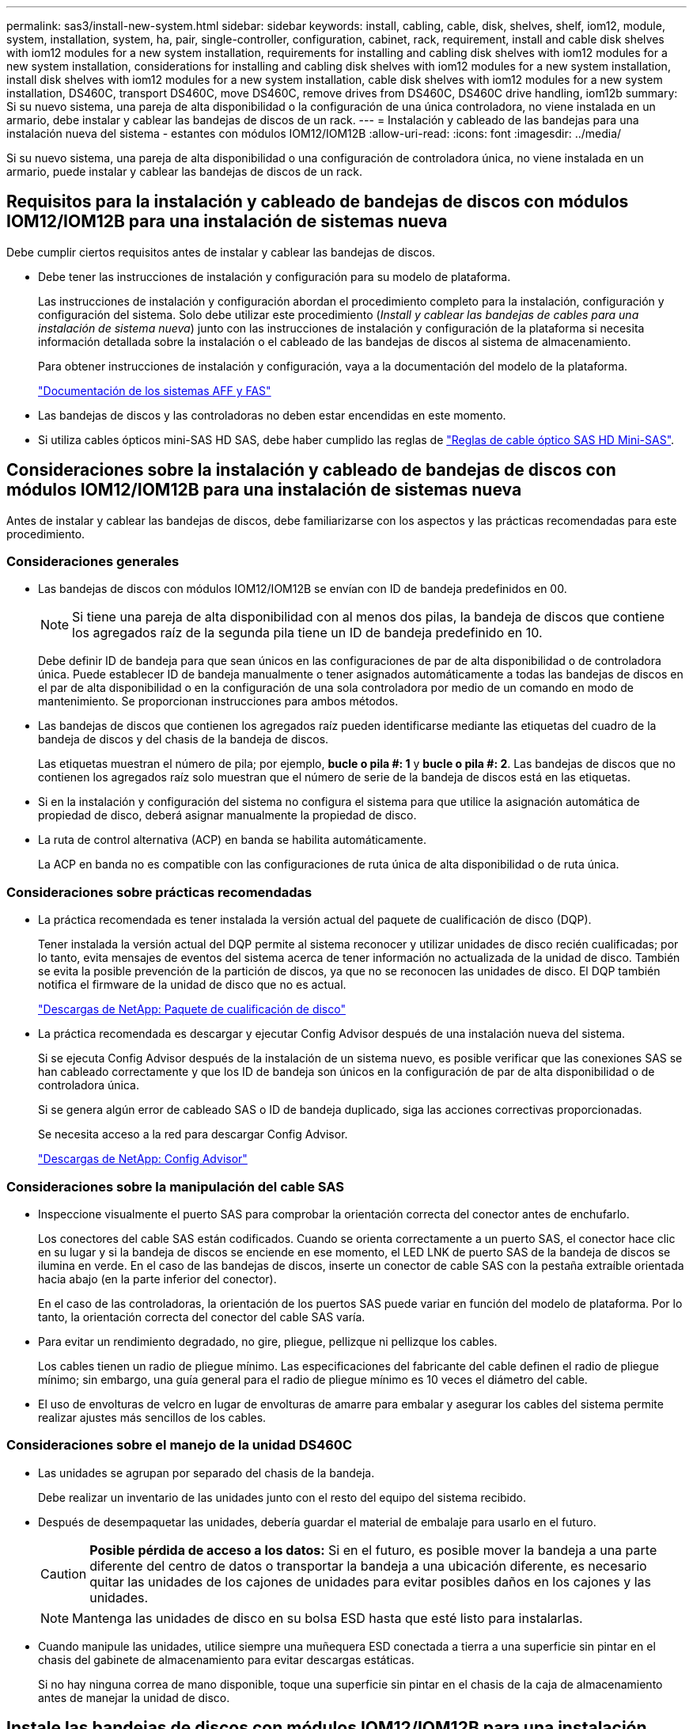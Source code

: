 ---
permalink: sas3/install-new-system.html 
sidebar: sidebar 
keywords: install, cabling, cable, disk, shelves, shelf, iom12, module, system, installation, system, ha, pair, single-controller, configuration, cabinet, rack, requirement, install and cable disk shelves with iom12 modules for a new system installation, requirements for installing and cabling disk shelves with iom12 modules for a new system installation, considerations for installing and cabling disk shelves with iom12 modules for a new system installation, install disk shelves with iom12 modules for a new system installation, cable disk shelves with iom12 modules for a new system installation, DS460C, transport DS460C, move DS460C, remove drives from DS460C, DS460C drive handling, iom12b 
summary: Si su nuevo sistema, una pareja de alta disponibilidad o la configuración de una única controladora, no viene instalada en un armario, debe instalar y cablear las bandejas de discos de un rack. 
---
= Instalación y cableado de las bandejas para una instalación nueva del sistema - estantes con módulos IOM12/IOM12B
:allow-uri-read: 
:icons: font
:imagesdir: ../media/


[role="lead"]
Si su nuevo sistema, una pareja de alta disponibilidad o una configuración de controladora única, no viene instalada en un armario, puede instalar y cablear las bandejas de discos de un rack.



== Requisitos para la instalación y cableado de bandejas de discos con módulos IOM12/IOM12B para una instalación de sistemas nueva

Debe cumplir ciertos requisitos antes de instalar y cablear las bandejas de discos.

* Debe tener las instrucciones de instalación y configuración para su modelo de plataforma.
+
Las instrucciones de instalación y configuración abordan el procedimiento completo para la instalación, configuración y configuración del sistema. Solo debe utilizar este procedimiento (_Install y cablear las bandejas de cables para una instalación de sistema nueva_) junto con las instrucciones de instalación y configuración de la plataforma si necesita información detallada sobre la instalación o el cableado de las bandejas de discos al sistema de almacenamiento.

+
Para obtener instrucciones de instalación y configuración, vaya a la documentación del modelo de la plataforma.

+
link:../index.html["Documentación de los sistemas AFF y FAS"]

* Las bandejas de discos y las controladoras no deben estar encendidas en este momento.
* Si utiliza cables ópticos mini-SAS HD SAS, debe haber cumplido las reglas de link:install-cabling-rules.html#mini-sas-hd-sas-optical-cable-rules["Reglas de cable óptico SAS HD Mini-SAS"].




== Consideraciones sobre la instalación y cableado de bandejas de discos con módulos IOM12/IOM12B para una instalación de sistemas nueva

Antes de instalar y cablear las bandejas de discos, debe familiarizarse con los aspectos y las prácticas recomendadas para este procedimiento.



=== Consideraciones generales

* Las bandejas de discos con módulos IOM12/IOM12B se envían con ID de bandeja predefinidos en 00.
+

NOTE: Si tiene una pareja de alta disponibilidad con al menos dos pilas, la bandeja de discos que contiene los agregados raíz de la segunda pila tiene un ID de bandeja predefinido en 10.

+
Debe definir ID de bandeja para que sean únicos en las configuraciones de par de alta disponibilidad o de controladora única. Puede establecer ID de bandeja manualmente o tener asignados automáticamente a todas las bandejas de discos en el par de alta disponibilidad o en la configuración de una sola controladora por medio de un comando en modo de mantenimiento. Se proporcionan instrucciones para ambos métodos.

* Las bandejas de discos que contienen los agregados raíz pueden identificarse mediante las etiquetas del cuadro de la bandeja de discos y del chasis de la bandeja de discos.
+
Las etiquetas muestran el número de pila; por ejemplo, *bucle o pila #: 1* y *bucle o pila #: 2*. Las bandejas de discos que no contienen los agregados raíz solo muestran que el número de serie de la bandeja de discos está en las etiquetas.

* Si en la instalación y configuración del sistema no configura el sistema para que utilice la asignación automática de propiedad de disco, deberá asignar manualmente la propiedad de disco.
* La ruta de control alternativa (ACP) en banda se habilita automáticamente.
+
La ACP en banda no es compatible con las configuraciones de ruta única de alta disponibilidad o de ruta única.





=== Consideraciones sobre prácticas recomendadas

* La práctica recomendada es tener instalada la versión actual del paquete de cualificación de disco (DQP).
+
Tener instalada la versión actual del DQP permite al sistema reconocer y utilizar unidades de disco recién cualificadas; por lo tanto, evita mensajes de eventos del sistema acerca de tener información no actualizada de la unidad de disco. También se evita la posible prevención de la partición de discos, ya que no se reconocen las unidades de disco. El DQP también notifica el firmware de la unidad de disco que no es actual.

+
https://mysupport.netapp.com/site/downloads/firmware/disk-drive-firmware/download/DISKQUAL/ALL/qual_devices.zip["Descargas de NetApp: Paquete de cualificación de disco"^]

* La práctica recomendada es descargar y ejecutar Config Advisor después de una instalación nueva del sistema.
+
Si se ejecuta Config Advisor después de la instalación de un sistema nuevo, es posible verificar que las conexiones SAS se han cableado correctamente y que los ID de bandeja son únicos en la configuración de par de alta disponibilidad o de controladora única.

+
Si se genera algún error de cableado SAS o ID de bandeja duplicado, siga las acciones correctivas proporcionadas.

+
Se necesita acceso a la red para descargar Config Advisor.

+
https://mysupport.netapp.com/site/tools/tool-eula/activeiq-configadvisor["Descargas de NetApp: Config Advisor"]





=== Consideraciones sobre la manipulación del cable SAS

* Inspeccione visualmente el puerto SAS para comprobar la orientación correcta del conector antes de enchufarlo.
+
Los conectores del cable SAS están codificados. Cuando se orienta correctamente a un puerto SAS, el conector hace clic en su lugar y si la bandeja de discos se enciende en ese momento, el LED LNK de puerto SAS de la bandeja de discos se ilumina en verde. En el caso de las bandejas de discos, inserte un conector de cable SAS con la pestaña extraíble orientada hacia abajo (en la parte inferior del conector).

+
En el caso de las controladoras, la orientación de los puertos SAS puede variar en función del modelo de plataforma. Por lo tanto, la orientación correcta del conector del cable SAS varía.

* Para evitar un rendimiento degradado, no gire, pliegue, pellizque ni pellizque los cables.
+
Los cables tienen un radio de pliegue mínimo. Las especificaciones del fabricante del cable definen el radio de pliegue mínimo; sin embargo, una guía general para el radio de pliegue mínimo es 10 veces el diámetro del cable.

* El uso de envolturas de velcro en lugar de envolturas de amarre para embalar y asegurar los cables del sistema permite realizar ajustes más sencillos de los cables.




=== Consideraciones sobre el manejo de la unidad DS460C

* Las unidades se agrupan por separado del chasis de la bandeja.
+
Debe realizar un inventario de las unidades junto con el resto del equipo del sistema recibido.

* Después de desempaquetar las unidades, debería guardar el material de embalaje para usarlo en el futuro.
+

CAUTION: *Posible pérdida de acceso a los datos:* Si en el futuro, es posible mover la bandeja a una parte diferente del centro de datos o transportar la bandeja a una ubicación diferente, es necesario quitar las unidades de los cajones de unidades para evitar posibles daños en los cajones y las unidades.

+

NOTE: Mantenga las unidades de disco en su bolsa ESD hasta que esté listo para instalarlas.

* Cuando manipule las unidades, utilice siempre una muñequera ESD conectada a tierra a una superficie sin pintar en el chasis del gabinete de almacenamiento para evitar descargas estáticas.
+
Si no hay ninguna correa de mano disponible, toque una superficie sin pintar en el chasis de la caja de almacenamiento antes de manejar la unidad de disco.





== Instale las bandejas de discos con módulos IOM12/IOM12B para una instalación nueva del sistema

Las bandejas de discos se instalan en un rack utilizando los kits de montaje en rack que se incluyen con las bandejas de discos.

. Instale el kit de montaje en rack (para instalaciones de rack de dos o cuatro parantes) que se incluye con la bandeja de discos mediante el folleto de instalación incluido con el kit.
+

NOTE: Si va a instalar varias bandejas de discos, debe instalarlas desde la parte inferior a la parte superior del rack para lograr la mejor estabilidad.

+

NOTE: No monte la bandeja de discos en un rack de tipo telco; el peso de la bandeja de discos puede hacer que se desplome en el rack por su propio peso.

. Instale y asegure la bandeja de discos en los soportes de soporte y el rack mediante el folleto de instalación incluido con el kit.
+
Para que una bandeja de discos sea más ligera y fácil de maniobrar, quite las fuentes de alimentación y los módulos de I/o (IOM).

+
Para las bandejas de discos DS460C, aunque las unidades se empaquetan por separado, que hace que la bandeja sea más ligera, una bandeja DS460C vacía sigue pesa aproximadamente 132 lb (60 kg); por lo tanto, tenga la siguiente precaución al mover una bandeja.

+

CAUTION: Se recomienda utilizar un elevador mecánico o cuatro personas utilizando las asas de elevación para mover de forma segura un estante DS460C vacío.

+
El envío DS460C se ha envasado con cuatro asas de elevación desmontables (dos por cada lado). Para utilizar las asas de elevación, las instala insertando las pestañas de las asas en las ranuras del lateral de la bandeja y empujando hacia arriba hasta que encajen en su lugar. A continuación, conforme deslice la bandeja de discos sobre los raíles, separe un conjunto de asas cada vez mediante el pestillo de pulgar. La siguiente ilustración muestra cómo acoplar un asa de elevación.

+
image::../media/drw_ds460c_handles.gif[asas drw ds460c]

. Vuelva a instalar todas las fuentes de alimentación y los IOM que quitó antes de instalar la bandeja de discos en el rack.
. Si va a instalar una bandeja de discos DS460C, instale las unidades en los cajones de unidades; de lo contrario, vaya al siguiente paso.
+
[NOTE]
====
Utilice siempre una muñequera ESD conectada a una superficie sin pintar en el chasis de la caja de almacenamiento para evitar descargas estáticas.

Si no hay ninguna correa de mano disponible, toque una superficie sin pintar en el chasis de la caja de almacenamiento antes de manejar la unidad de disco.

====
+
Si adquirió una bandeja parcialmente llena, lo que significa que la bandeja tiene menos de 60 unidades compatibles, para cada cajón instale las unidades de la siguiente manera:

+
** Instale las primeras cuatro unidades en las ranuras delanteras (0, 3, 6 y 9).
+

NOTE: *Riesgo de avería del equipo:* para permitir un flujo de aire adecuado y evitar el sobrecalentamiento, instale siempre las cuatro primeras unidades en las ranuras delanteras (0, 3, 6 y 9).

** Para las unidades restantes, distribuirlas de manera uniforme en cada cajón.
+
En la siguiente ilustración, se muestra el número de las unidades de 0 a 11 en cada cajón de unidades de la bandeja.

+
image::../media/dwg_trafford_drawer_with_hdds_callouts.gif[cajón dwg trafford con anotaciones a hdd]

+
... Abra el cajón superior de la bandeja.
... Retire una unidad de su bolsa ESD.
... Levante la palanca de leva de la transmisión hasta la posición vertical.
... Alinee los dos botones elevados de cada lado del portador de unidades con el espacio correspondiente del canal de la unidad en el cajón de la unidad.
+
image::../media/28_dwg_e2860_de460c_drive_cru.gif[caja de accionamiento de 28 dwg e2860 de460c]

+
[cols="10,90"]
|===


| image:../media/legend_icon_01.png[""] | Botón elevado en el lado derecho del portador de la unidad 
|===
... Baje la unidad en línea recta hacia abajo y, a continuación, gire la palanca de leva hacia abajo hasta que la unidad encaje en su lugar bajo el pestillo de liberación naranja.
... Repita los mismos pasos anteriores para cada unidad del cajón.
+
Debe asegurarse de que las ranuras 0, 3, 6 y 9 de cada cajón contengan unidades.

... Empuje con cuidado el cajón de la unidad de nuevo dentro de la carcasa.
+
|===


 a| 
image:../media/2860_dwg_e2860_de460c_gentle_close.gif[""]



 a| 

CAUTION: *Posible pérdida de acceso a datos:* nunca cierre el cajón. Empuje el cajón lentamente para evitar que el cajón se arreste y cause daños a la matriz de almacenamiento.

|===
... Cierre el cajón de mando empujando ambas palancas hacia el centro.
... Repita estos pasos para cada cajón de la bandeja de discos.
... Conecte el panel frontal.




. Si va a añadir varias bandejas de discos, repita este procedimiento para cada bandeja de discos que esté instalando.



NOTE: No encienda las bandejas de discos en este momento.



== Cablee las bandejas de discos con módulos IOM12/IOM12B para una nueva instalación del sistema

Se cablean las conexiones SAS de la bandeja de discos--de la bandeja a la bandeja (según corresponda) y de la controladora a la bandeja- para establecer la conectividad del almacenamiento del sistema.

.Antes de empezar
Debe haber cumplido los requisitos de <<Requirements for installing and cabling disk shelves with IOM12 modules for a new system installation>> e instalar las bandejas de discos en el rack.

.Acerca de esta tarea
Después de conectar las bandejas de discos, encender las bandejas, establecer los ID de bandeja y completar la configuración y la configuración del sistema.

.Pasos
. Conecte mediante cable las conexiones de bandeja a bandeja dentro de cada pila si la pila tiene más de una bandeja de discos; de lo contrario, vaya al siguiente paso:
+
Si desea una explicación detallada y ejemplos del cableado «estándar» de las bandejas a bandejas y del cableado «de doble ancho», consulte link:install-cabling-rules.html#shelf-to-shelf-connection-rules["reglas de conexión entre bandejas"].

+
[cols="2*"]
|===
| Si... | Realice lo siguiente... 


 a| 
Usted tiene cableado para una configuración de alta disponibilidad multivía, multivía, alta disponibilidad de ruta única o ruta única
 a| 
Conecte mediante cable las conexiones de bandeja a bandeja como conectividad «estándar» (utilizando los puertos IOM 3 y 1):

.. Comenzando por la primera bandeja lógica de la pila, conecte el puerto IOM A 3 al puerto IOM A 1 de la siguiente bandeja hasta que cada IOM A de la pila esté conectado.
.. Repita el subpaso a para el IOM B.
.. Repita los subpasos a y b para cada pila.




 a| 
Es el cableado de una configuración de alta disponibilidad o de cuatro rutas
 a| 
Conecte el cable de las conexiones de bandeja a bandeja como conectividad «doble ancho»: Conecte la conectividad estándar mediante los puertos IOM 3 y 1 y, posteriormente, la conectividad de doble ancho mediante los puertos IOM 4 y 2.

.. Comenzando por la primera bandeja lógica de la pila, conecte el puerto IOM A 3 al puerto IOM A 1 de la siguiente bandeja hasta que cada IOM A de la pila esté conectado.
.. Comenzando por la primera bandeja lógica de la pila, conecte el puerto IOM A 4 al puerto IOM A 2 de la siguiente bandeja hasta que cada IOM A de la pila esté conectado.
.. Repita los subpasos a y b para IOM B.
.. Repita los subpasos a a c para cada pila.


|===
. Identifique los pares de puertos SAS de controladora que se pueden utilizar para cablear las conexiones de la controladora a la pila.
+
.. Revise las hojas de datos de cableado entre la controladora y los ejemplos de cableado para ver si existe una hoja de cálculo completada para la configuración.
+
link:install-cabling-worksheets-examples-fas2600.html["Hojas de trabajo para el cableado entre la controladora y la pila, ejemplos de cableado para las plataformas AFF y FAS con almacenamiento incorporado"]

+
link:install-cabling-worksheets-examples-multipath.html["Hojas de trabajo para el cableado entre la controladora y la pila, ejemplos de cableado para configuraciones de alta disponibilidad multivía comunes"]

+
link:install-worksheets-examples-quadpath.html["Hoja de datos de cableado de controladora a pila y ejemplo de cableado para una configuración de alta disponibilidad de ruta cuádruple con dos HBA SAS de cuatro puertos"]

.. El siguiente paso depende de si existe una hoja de trabajo completada para su configuración:
+
[cols="2*"]
|===
| Si... | Realice lo siguiente... 


 a| 
Hay una hoja de datos completada para la configuración
 a| 
Vaya al paso siguiente.

Utiliza la hoja de trabajo rellenada existente.



 a| 
No hay ninguna hoja de datos completa para su configuración
 a| 
Rellene la plantilla de hoja de datos de cableado entre la controladora y la pila que corresponda:

link:install-cabling-worksheet-template-multipath.html["Plantilla de hoja de cálculo de cableado de controladora a pila para conectividad multivía"]

link:install-cabling-worksheet-template-quadpath.html["Plantilla de hoja de trabajo para el cableado entre la controladora y la pila para la conectividad con cuatro rutas"]

|===


. Conecte las conexiones entre la controladora y la pila mediante la hoja de datos completada.
+
Si es necesario, encontrará instrucciones para leer una hoja de datos para cablear las conexiones de la controladora a la pila:

+
link:install-cabling-worksheets-how-to-read-multipath.html["Cómo leer una hoja de cálculo para cablear las conexiones entre la controladora y la pila para la conectividad multivía"]

+
link:install-cabling-worksheets-how-to-read-quadpath.html["Cómo leer una hoja de cálculo para cablear las conexiones de controladora a pila para la conectividad con cuatro rutas"]

. Conecte las fuentes de alimentación a cada bandeja de discos:
+
.. Conecte primero los cables de alimentación a las bandejas de discos, fijándolos en su sitio con el retenedor del cable de alimentación y, a continuación, conecte los cables de alimentación a distintas fuentes de alimentación para obtener resistencia.
.. Encienda las fuentes de alimentación de cada bandeja de discos y espere a que las unidades de discos se activen.


. Establezca los ID de bandeja y complete la configuración del sistema:
+
Debe establecer ID de bandeja para que sean únicos en el par de alta disponibilidad o en la configuración de una única controladora, incluida la bandeja de discos interna de los sistemas aplicables.

+
[cols="2*"]
|===
| Si... | Realice lo siguiente... 


 a| 
Los ID de bandeja se configuran manualmente
 a| 
.. Acceda al botón de ID de la bandeja detrás de la tapa final izquierda.
.. Cambie el ID de bandeja por un ID único (de 00 a 99).
.. Apague y encienda la bandeja de discos para que el ID de bandeja quede registrado.
+
Espere al menos 10 segundos antes de volver a encender la alimentación para completar el ciclo de encendido. El ID de la bandeja parpadea y el LED ámbar del panel de visualización del operador parpadea hasta que se apague y se encienda la bandeja de discos.

.. Encienda las controladoras y complete la instalación y la configuración del sistema según las instrucciones de instalación y configuración para su modelo de plataforma.




 a| 
Asignará automáticamente todos los ID de bandeja en su par de alta disponibilidad o en la configuración de una sola controladora

[NOTE]
====
Los ID de bandeja se asignan en orden secuencial desde el 00-99. En el caso de los sistemas con una bandeja de discos interna, la asignación de ID de bandeja comienza con la bandeja de discos interna.

==== a| 
.. Encienda las controladoras.
.. Cuando los controladores comiencen a arrancar, pulse `Ctrl-C` Para anular el proceso DE AUTOARRANQUE cuando vea el mensaje `Starting AUTOBOOT press Ctrl-C to abort`.
+

NOTE: Si olvida el aviso y las controladoras arrancan en ONTAP, detenga ambas controladoras y, a continuación, arranque ambas controladoras en el menú de arranque introduciendo `boot_ontap menu` En el aviso del CARGADOR.

.. Arranque una controladora al modo de mantenimiento:``boot_ontap menu``
+
Solo se deben asignar ID de bandeja en una controladora.

.. En el menú de inicio, seleccione la opción 5 para el modo de mantenimiento.
.. Asignar automáticamente ID de bandeja: `sasadmin expander_set_shelf_id -a`
.. Salir del modo de mantenimiento:``halt``
.. Ponga en marcha el sistema introduciendo el siguiente comando en el símbolo del sistema DEL CARGADOR de ambas controladoras:``boot_ontap``
+
Los ID de bandeja aparecen en las ventanas de visualización digital de la bandeja de discos.

+

NOTE: Antes de arrancar el sistema, una práctica recomendada es aprovechar esta oportunidad para verificar que el cableado sea correcto, que hay un agregado raíz y que se ejecuten diagnósticos a nivel de sistema para identificar los componentes defectuosos.

.. Complete el proceso de instalación y configuración del sistema según lo indicado por las instrucciones de instalación y configuración para su modelo de plataforma.


|===
. Si, como parte de la configuración y configuración del sistema, no ha activado la asignación automática de propiedad de disco, asignar manualmente la propiedad de disco; de lo contrario, vaya al siguiente paso:
+
.. Mostrar todos los discos sin propietario:``storage disk show -container-type unassigned``
.. Asigne cada disco:``storage disk assign -disk _disk_name_ -owner _owner_name_``
+
Puede utilizar el carácter comodín para asignar más de un disco a la vez.



. Descargue y ejecute Config Advisor según las instrucciones de instalación y configuración para su modelo de plataforma con el fin de comprobar que las conexiones SAS se han cableado correctamente y que no hay ID de bandeja duplicados en el sistema.
+
Si se genera algún error de cableado SAS o ID de bandeja duplicado, siga las acciones correctivas proporcionadas.

+
https://mysupport.netapp.com/site/tools/tool-eula/activeiq-configadvisor["Descargas de NetApp: Config Advisor"]

+
También puede ejecutar el `storage shelf show -fields shelf-id` Comando para ver una lista de los ID de bandeja que ya se están utilizando (y duplicados si están presentes) en el sistema.

. Compruebe que la ACP en banda se haya habilitado automáticamente. `storage shelf acp show`
+
En el resultado, «'en banda'» se muestra en la lista como «'activo'» para cada nodo.





== Mueva o transporte las estanterías DS460C

Si en el futuro, mueve las bandejas DS460C a una parte diferente del centro de datos o transporta las bandejas a una ubicación diferente, debe quitar las unidades de los cajones de unidades para evitar daños a los cajones y las unidades.

* Si al instalar las bandejas DS460C como parte de la instalación de su nuevo sistema, ha guardado los materiales de embalaje de la unidad, utilice estos para volver a empaquetar las unidades antes de moverlas.
+
Si no ha guardado los materiales de embalaje, debe colocar las unidades en superficies acolchadas o utilizar un embalaje acolchado alternativo. No coloque nunca unidades entre sí.

* Antes de manejar las unidades, use una muñequera ESD conectada a tierra a una superficie sin pintar en el chasis del gabinete de almacenamiento.
+
Si no hay una correa de mano disponible, toque una superficie sin pintar en el chasis de la caja de almacenamiento antes de manejar una unidad.

* Se deben tomar las medidas necesarias para tratar las unidades con cuidado:
+
** Utilice siempre dos manos al extraer, instalar o transportar una unidad para soportar su peso.
+

CAUTION: No coloque las manos en las placas de accionamiento expuestas en la parte inferior del portador de la unidad.

** Tenga cuidado de no golpear los mandos contra otras superficies.
** Las unidades deben mantenerse alejadas de los dispositivos magnéticos.
+

CAUTION: Los campos magnéticos pueden destruir todos los datos de una unidad y causar daños irreparables en los circuitos de la unidad.




